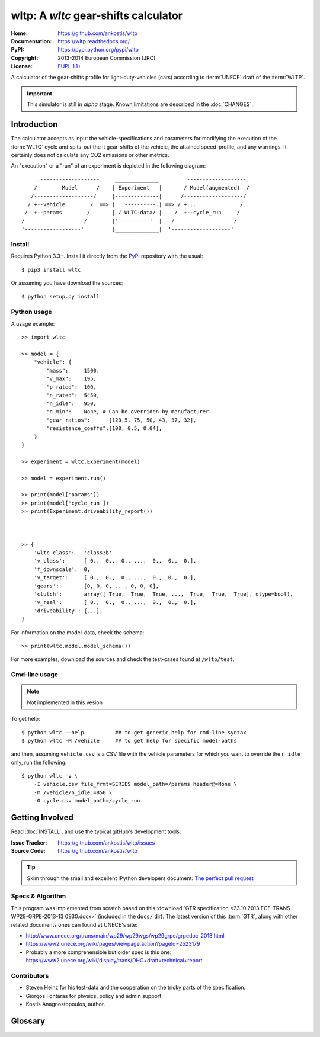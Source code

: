 #####################################
wltp: A *wltc* gear-shifts calculator
#####################################
:Home:          https://github.com/ankostis/wltp
:Documentation: https://wltp.readthedocs.org/
:PyPI:          https://pypi.python.org/pypi/wltp
:Copyright:     2013-2014 European Commission (JRC)
:License:       `EUPL 1.1+ <https://joinup.ec.europa.eu/software/page/eupl>`_


A calculator of the gear-shifts profile for light-duty-vehicles (cars)
according to :term:`UNECE` draft of the :term:`WLTP`.

.. important:: This simulator is still in *alpha* stage.
    Known limitations are described in the :doc:`CHANGES`.



.. @intro

Introduction
============

The calculator accepts as input the vehicle-specifications and parameters for modifying the execution
of the :term:`WLTC` cycle and spits-out the it gear-shifts of the vehicle, the attained speed-profile,
and any warnings.  It certainly does not calculate any CO2 emissions or other metrics.


An "execution" or a "run" of an experiment is depicted in the following diagram::


         .-------------------.    ______________        .-------------------.
        /        Model      /    | Experiment   |       / Model(augmented)  /
       /-------------------/     |--------------|      /-------------------/
      / +--vehicle        /  ==> |  .----------.| ==> / +...              /
     /  +--params        /       | / WLTC-data/ |    /  +--cycle_run     /
    /                   /        |'----------'  |   /                   /
    '------------------'         |______________|  '-------------------'


Install
-------
Requires Python 3.3+.
Install it directly from the `PyPI <https://pypi.python.org/pypi>`_ repository with the usual::

    $ pip3 install wltc

Or assuming you have download the sources::

    $ python setup.py install


.. Seealso:: `WinPython <http://winpython.sourceforge.net/>`_



Python usage
------------
A usage example::

    >> import wltc

    >> model = {
        "vehicle": {
            "mass":     1500,
            "v_max":    195,
            "p_rated":  100,
            "n_rated":  5450,
            "n_idle":   950,
            "n_min":    None, # Can be overriden by manufacturer.
            "gear_ratios":      [120.5, 75, 50, 43, 37, 32],
            "resistance_coeffs":[100, 0.5, 0.04],
        }
    }

    >> experiment = wltc.Experiment(model)

    >> model = experiment.run()

    >> print(model['params'])
    >> print(model['cycle_run'])
    >> print(Experiment.driveability_report())



    >> {
        'wltc_class':   'class3b'
        'v_class':      [ 0.,  0.,  0., ...,  0.,  0.,  0.],
        'f_downscale':  0,
        'v_target':     [ 0.,  0.,  0., ...,  0.,  0.,  0.],
        'gears':        [0, 0, 0, ..., 0, 0, 0],
        'clutch':       array([ True,  True,  True, ...,  True,  True,  True], dtype=bool),
        'v_real':       [ 0.,  0.,  0., ...,  0.,  0.,  0.],
        'driveability': {...},
    }


For information on the model-data, check the schema::

    >> print(wltc.model.model_schema())


For more examples, download the sources and check the test-cases
found at ``/wltp/test``.



Cmd-line usage
--------------
.. Note:: Not implemented in this vesion

To get help::

    $ python wltc --help          ## to get generic help for cmd-line syntax
    $ python wltc -M /vehicle     ## to get help for specific model-paths


and then, assuming ``vehicle.csv`` is a CSV file with the vehicle parameters
for which you want to override the ``n_idle`` only, run the following::

    $ python wltc -v \
        -I vehicle.csv file_frmt=SERIES model_path=/params header@=None \
        -m /vehicle/n_idle:=850 \
        -O cycle.csv model_path=/cycle_run



.. @contribute

Getting Involved
================

Read :doc:`INSTALL`, and use the typical gitHub's development tools:

:Issue Tracker: https://github.com/ankostis/wltp/issues
:Source Code:   https://github.com/ankostis/wltp

.. Tip:: Skim through the small and excellent IPython developers document:
    `The perfect pull request <https://github.com/ipython/ipython/wiki/Dev:-The-perfect-pull-request>`_



Specs & Algorithm
-----------------
This program was implemented from scratch based on
this :download:`GTR specification <23.10.2013 ECE-TRANS-WP29-GRPE-2013-13 0930.docx>`
(included in the ``docs/`` dir).  The latest version of this :term:`GTR`, along
with other related documents ones can found at UNECE's site:

* http://www.unece.org/trans/main/wp29/wp29wgs/wp29grpe/grpedoc_2013.html
* https://www2.unece.org/wiki/pages/viewpage.action?pageId=2523179
* Probably a more comprehensible but older spec is this one:
  https://www2.unece.org/wiki/display/trans/DHC+draft+technical+report

.. Seealso:: :doc:`CHANGES`


Contributors
------------
* Steven Heinz for his test-data and the cooperation on the tricky parts of the specification.
* Giorgos Fontaras for physics, policy and admin support.
* Kostis Anagnostopoulos, author.


.. @glossary

Glossary
========
.. glossary::

    GTR
        Global Technical Regulation

    UNECE
        The United Nations Economic Commission for Europe, which has assumed the steering role
        on the :term:`WLTP`.

    WLTC
        The family of the 3 pre-defined driving-cycles for the respective *power* classes of vehicles.
        Classes 1,2 & 3 are split in 2, 3 and 4 *parts* respectively.

    WLTP
        Worldwide harmonised Light duty vehicles Test Procedure, a GRPE informal working group,
        see also https://en.wikipedia.org/wiki/Worldwide_harmonized_Light_vehicles_Test_Procedures
